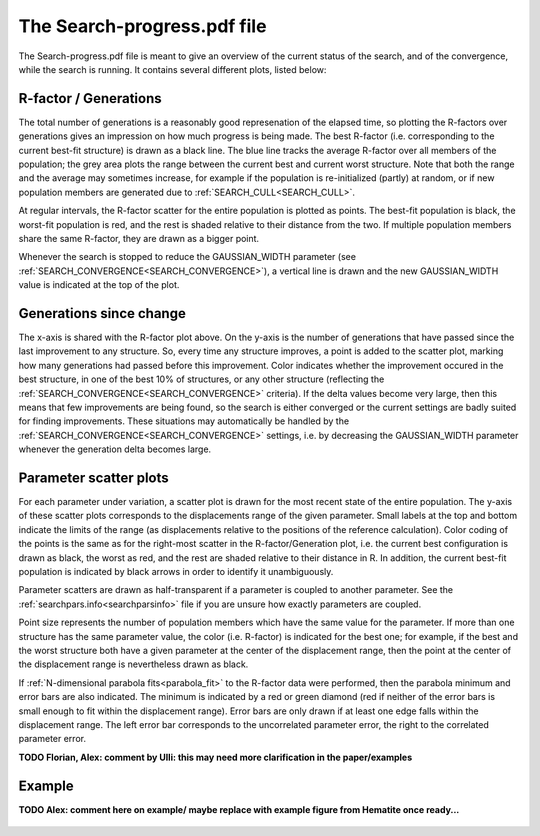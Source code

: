 .. _searchprogresspdf:

The Search-progress.pdf file
============================

The Search-progress.pdf file is meant to give an overview of the current status of the search, and of the convergence, while the search is running. It contains several different plots, listed below:

R-factor / Generations
~~~~~~~~~~~~~~~~~~~~~~

The total number of generations is a reasonably good represenation of the elapsed time, so plotting the R-factors over generations gives an impression on how much progress is being made. The best R-factor (i.e. corresponding to the current best-fit structure) is drawn as a black line. The blue line tracks the average R-factor over all members of the population; the grey area plots the range between the current best and current worst structure. Note that both the range and the average may sometimes increase, for example if the population is re-initialized (partly) at random, or if new population members are generated due to :ref:`SEARCH_CULL<SEARCH_CULL>`.

At regular intervals, the R-factor scatter for the entire population is plotted as points. The best-fit population is black, the worst-fit population is red, and the rest is shaded relative to their distance from the two. If multiple population members share the same R-factor, they are drawn as a bigger point.

Whenever the search is stopped to reduce the GAUSSIAN_WIDTH parameter (see :ref:`SEARCH_CONVERGENCE<SEARCH_CONVERGENCE>`), a vertical line is drawn and the new GAUSSIAN_WIDTH value is indicated at the top of the plot.

Generations since change
~~~~~~~~~~~~~~~~~~~~~~~~

The x-axis is shared with the R-factor plot above. On the y-axis is the number of generations that have passed since the last improvement to any structure. So, every time any structure improves, a point is added to the scatter plot, marking how many generations had passed before this improvement. Color indicates whether the improvement occured in the best structure, in one of the best 10% of structures, or any other structure (reflecting the :ref:`SEARCH_CONVERGENCE<SEARCH_CONVERGENCE>`  criteria). If the delta values become very large, then this means that few improvements are being found, so the search is either converged or the current settings are badly suited for finding improvements. These situations may automatically be handled by the :ref:`SEARCH_CONVERGENCE<SEARCH_CONVERGENCE>`  settings, i.e. by decreasing the GAUSSIAN_WIDTH parameter whenever the generation delta becomes large.

Parameter scatter plots
~~~~~~~~~~~~~~~~~~~~~~~

For each parameter under variation, a scatter plot is drawn for the most recent state of the entire population. The y-axis of these scatter plots corresponds to the displacements range of the given parameter. Small labels at the top and bottom indicate the limits of the range (as displacements relative to the positions of the reference calculation). Color coding of the points is the same as for the right-most scatter in the R-factor/Generation plot, i.e. the current best configuration is drawn as black, the worst as red, and the rest are shaded relative to their distance in R. In addition, the current best-fit population is indicated by black arrows in order to identify it unambiguously.

Parameter scatters are drawn as half-transparent if a parameter is coupled to another parameter. See the :ref:`searchpars.info<searchparsinfo>`  file if you are unsure how exactly parameters are coupled.

Point size represents the number of population members which have the same value for the parameter. If more than one structure has the same parameter value, the color (i.e. R-factor) is indicated for the best one; for example, if the best and the worst structure both have a given parameter at the center of the displacement range, then the point at the center of the displacement range is nevertheless drawn as black.

If :ref:`N-dimensional parabola fits<parabola_fit>` to the R-factor data were performed, then the parabola minimum and error bars are also indicated.
The minimum is indicated by a red or green diamond (red if neither of the error bars is small enough to fit within the displacement range).
Error bars are only drawn if at least one edge falls within the displacement range.
The left error bar corresponds to the uncorrelated parameter error, the right to the correlated parameter error.

**TODO Florian, Alex: comment by Ulli: this may need more clarification in the paper/examples**


Example
~~~~~~~

**TODO Alex: comment here on example/ maybe replace with example figure from Hematite once ready...**

.. figure:: /_static/example_systems/Cu(111)-Te/figures/Search-report_rough.pdf
   :width: 60%
   :align: center